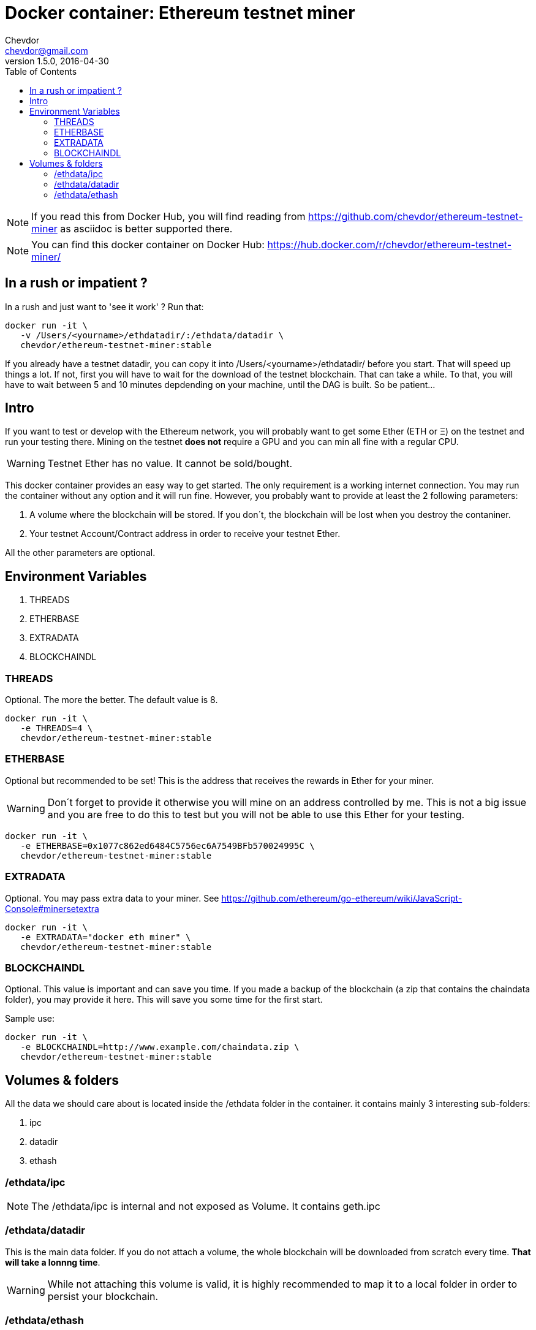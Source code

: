 = Docker container: Ethereum testnet miner
Chevdor <chevdor@gmail.com>
v1.5.0, 2016-04-30
:toc:
:source-highlighter: pygments 				// coderay, highlightjs, prettify, and pygments.
:doctype: Article


NOTE: If you read this from Docker Hub, you will find reading from https://github.com/chevdor/ethereum-testnet-miner as +asciidoc+ is better supported there.

NOTE: You can find this docker container on Docker Hub: https://hub.docker.com/r/chevdor/ethereum-testnet-miner/

== In a rush or impatient ?

In a rush and just want to 'see it work' ? Run that:

[source,shell,numbered]
```
docker run -it \
   -v /Users/<yourname>/ethdatadir/:/ethdata/datadir \
   chevdor/ethereum-testnet-miner:stable
```

If you already have a testnet datadir, you can copy it into +/Users/<yourname>/ethdatadir/+ before you start. That will speed up things a lot. If not, first you will have to wait for the download of the testnet blockchain. That can take a while. To that, you will have to wait between 5 and 10 minutes depdending on your machine, until the DAG is built. So be patient...

[Intro]
== Intro
If you want to test or develop with the Ethereum network, you will probably want to get some Ether (ETH or Ξ) on the testnet and run your testing there.
Mining on the testnet *does not* require a GPU and you can min all fine with a regular CPU.

WARNING: Testnet Ether has no value. It cannot be sold/bought.

This docker container provides an easy way to get started. The only requirement is a working internet connection. You may run the container without any option and it will run fine. However, you probably want to provide at least the 2 following parameters: 

. A volume where the blockchain will be stored. If you don´t, the blockchain will be lost when you destroy the contaniner.
. Your testnet Account/Contract address in order to receive your testnet Ether.

All the other parameters are optional.


== Environment Variables

. THREADS
. ETHERBASE
. EXTRADATA
. BLOCKCHAINDL

=== THREADS

Optional.
The more the better. The default value is 8.

[source,shell,numbered]
```
docker run -it \
   -e THREADS=4 \
   chevdor/ethereum-testnet-miner:stable
```

=== ETHERBASE

Optional but recommended to be set!
This is the address that receives the rewards in Ether for your miner. 

WARNING: Don´t forget to provide it otherwise you will mine on an address controlled by me. This is not a big issue and you are free to do this to test but you will not be able to use this Ether for your testing.

[source,shell,numbered]
```
docker run -it \
   -e ETHERBASE=0x1077c862ed6484C5756ec6A7549BFb570024995C \
   chevdor/ethereum-testnet-miner:stable
```

=== EXTRADATA

Optional.
You may pass extra data to your miner. See https://github.com/ethereum/go-ethereum/wiki/JavaScript-Console#minersetextra

[source,shell,numbered]
```
docker run -it \
   -e EXTRADATA="docker eth miner" \
   chevdor/ethereum-testnet-miner:stable
```

=== BLOCKCHAINDL

Optional. This value is important and can save you time. If you made a backup of the blockchain (a zip that contains the chaindata folder), you may provide it here. This will save you some time for the first start.

Sample use:
[source,shell,numbered]
```
docker run -it \
   -e BLOCKCHAINDL=http://www.example.com/chaindata.zip \
   chevdor/ethereum-testnet-miner:stable
```

[Volumes and Folders]
== Volumes & folders

All the data we should care about is located inside the +/ethdata+ folder in the container. it contains mainly 3 interesting sub-folders:

. ipc
. datadir
. ethash

=== /ethdata/ipc
NOTE: The +/ethdata/ipc+ is internal and not exposed as Volume. It contains +geth.ipc+


=== /ethdata/datadir

This is the main data folder. If you do not attach a volume, the whole blockchain will be downloaded from scratch every time. *That will take a lonnng time*.

WARNING: While not attaching this volume is valid, it is highly recommended to map it to a local folder in order to persist your blockchain.

=== /ethdata/ethash

This folder contains one or more big files required to mine. You are free to mount this folder as volume or not.
If you mount it, you will save it. Not mounting it will 'cost' you 5 to 10 minutes until the DAG can be rebuilt.

See also https://github.com/ethereum/wiki/wiki/Ethash-DAG

WARNING: DO NOT MOUNT THIS VOLUME. THERE IS A KNOWN ISSUE AT THE MOMENT, MOUNTING IT WILL CRASH WHEN THE DAG IS CREATED. See https://github.com/ethereum/go-ethereum/issues/1572


